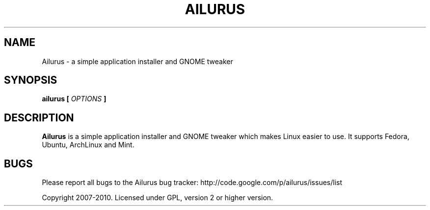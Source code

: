 .\" Process this file with
.\" groff -man -Tascii ailurus.1
.\"
.TH AILURUS 1 "MARCH 2010" Linux "User Manuals"
.SH NAME
Ailurus \- a simple application installer and GNOME tweaker
.SH SYNOPSIS
.B ailurus [
.I OPTIONS
.B ]
.SH DESCRIPTION
.B Ailurus
is a simple application installer and GNOME tweaker which makes Linux easier to use. It supports Fedora, Ubuntu, ArchLinux and Mint.
.SH BUGS
Please report all bugs to the Ailurus bug tracker:
http://code.google.com/p/ailurus/issues/list

Copyright 2007-2010. Licensed under GPL, version 2 or higher version.
